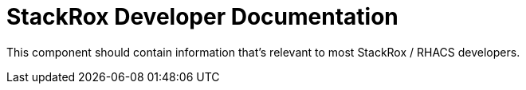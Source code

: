 = StackRox Developer Documentation

This component should contain information that's relevant to most StackRox /
RHACS developers.
